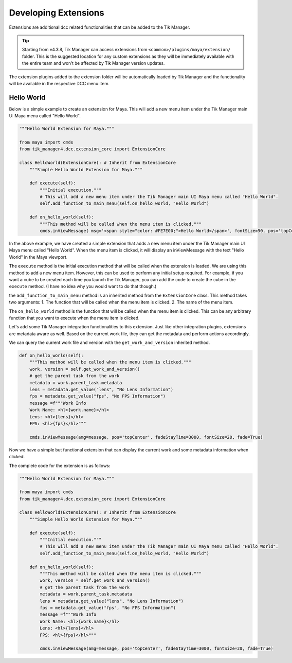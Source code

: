 .. _developing_extensions:

Developing Extensions
=====================

Extensions are additional dcc related functionalities that can be added to the Tik Manager.

.. tip::

        Starting from v4.3.8, Tik Manager can access extensions from ``<common>/plugins/maya/extension/`` folder. This is the suggested location for any custom extensions as they will be immediately available with the entire team and won't be affected by Tik Manager version updates.

The extension plugins added to the extension folder will be automatically loaded by Tik Manager and
the functionality will be available in the respective DCC menu item.

Hello World
-----------

Below is a simple example to create an extension for Maya.
This will add a new menu item under the Tik Manager main UI Maya menu called "Hello World".

.. code-block:: python

    """Hello World Extension for Maya."""

    from maya import cmds
    from tik_manager4.dcc.extension_core import ExtensionCore

    class HelloWorld(ExtensionCore): # Inherit from ExtensionCore
        """Simple Hello World Extension for Maya."""

        def execute(self):
            """Initial execution."""
            # This will add a new menu item under the Tik Manager main UI Maya menu called "Hello World".
            self.add_function_to_main_menu(self.on_hello_world, "Hello World")

        def on_hello_world(self):
            """This method will be called when the menu item is clicked."""
            cmds.inViewMessage( msg='<span style="color: #FE7E00;">Hello World</span>', fontSize=50, pos='topCenter', fade=True)


In the above example, we have created a simple extension that adds a new menu item under the Tik Manager main UI Maya menu called "Hello World".
When the menu item is clicked, it will display an inViewMessage with the text "Hello World" in the Maya viewport.

The ``execute`` method is the initial execution method that will be called when the extension is loaded.
We are using this method to add a new menu item. However, this can be used to perform any initial setup required.
For example, if you want a cube to be created each time you launch the Tik Manager, you can add the code to create the cube in the ``execute`` method.
(I have no idea why you would want to do that though.)

the ``add_function_to_main_menu`` method is an inherited method from the ``ExtensionCore`` class.
This method takes two arguments:
1. The function that will be called when the menu item is clicked.
2. The name of the menu item.

The ``on_hello_world`` method is the function that will be called when the menu item is clicked. This can be any arbitrary function that you want to execute when the menu item is clicked.

Let's add some Tik Manager integration functionalities to this extension.
Just like other integration plugins, extensions are metadata aware as well. Based on the current work file, they can get the metadata and perform actions accordingly.

We can query the current work file and version with the ``get_work_and_version`` inherited method.

.. code-block:: python

    def on_hello_world(self):
        """This method will be called when the menu item is clicked."""
        work, version = self.get_work_and_version()
        # get the parent task from the work
        metadata = work.parent_task.metadata
        lens = metadata.get_value("lens", "No Lens Information")
        fps = metadata.get_value("fps", "No FPS Information")
        message =f"""Work Info
        Work Name: <hl>{work.name}</hl>
        Lens: <hl>{lens}</hl>
        FPS: <hl>{fps}</hl>"""

        cmds.inViewMessage(amg=message, pos='topCenter', fadeStayTime=3000, fontSize=20, fade=True)

Now we have a simple but functional extension that can display the current work and some metadata information when clicked.

The complete code for the extension is as follows:

.. code-block:: python

    """Hello World Extension for Maya."""

    from maya import cmds
    from tik_manager4.dcc.extension_core import ExtensionCore

    class HelloWorld(ExtensionCore): # Inherit from ExtensionCore
        """Simple Hello World Extension for Maya."""

        def execute(self):
            """Initial execution."""
            # This will add a new menu item under the Tik Manager main UI Maya menu called "Hello World".
            self.add_function_to_main_menu(self.on_hello_world, "Hello World")

        def on_hello_world(self):
            """This method will be called when the menu item is clicked."""
            work, version = self.get_work_and_version()
            # get the parent task from the work
            metadata = work.parent_task.metadata
            lens = metadata.get_value("lens", "No Lens Information")
            fps = metadata.get_value("fps", "No FPS Information")
            message =f"""Work Info
            Work Name: <hl>{work.name}</hl>
            Lens: <hl>{lens}</hl>
            FPS: <hl>{fps}</hl>"""

            cmds.inViewMessage(amg=message, pos='topCenter', fadeStayTime=3000, fontSize=20, fade=True)